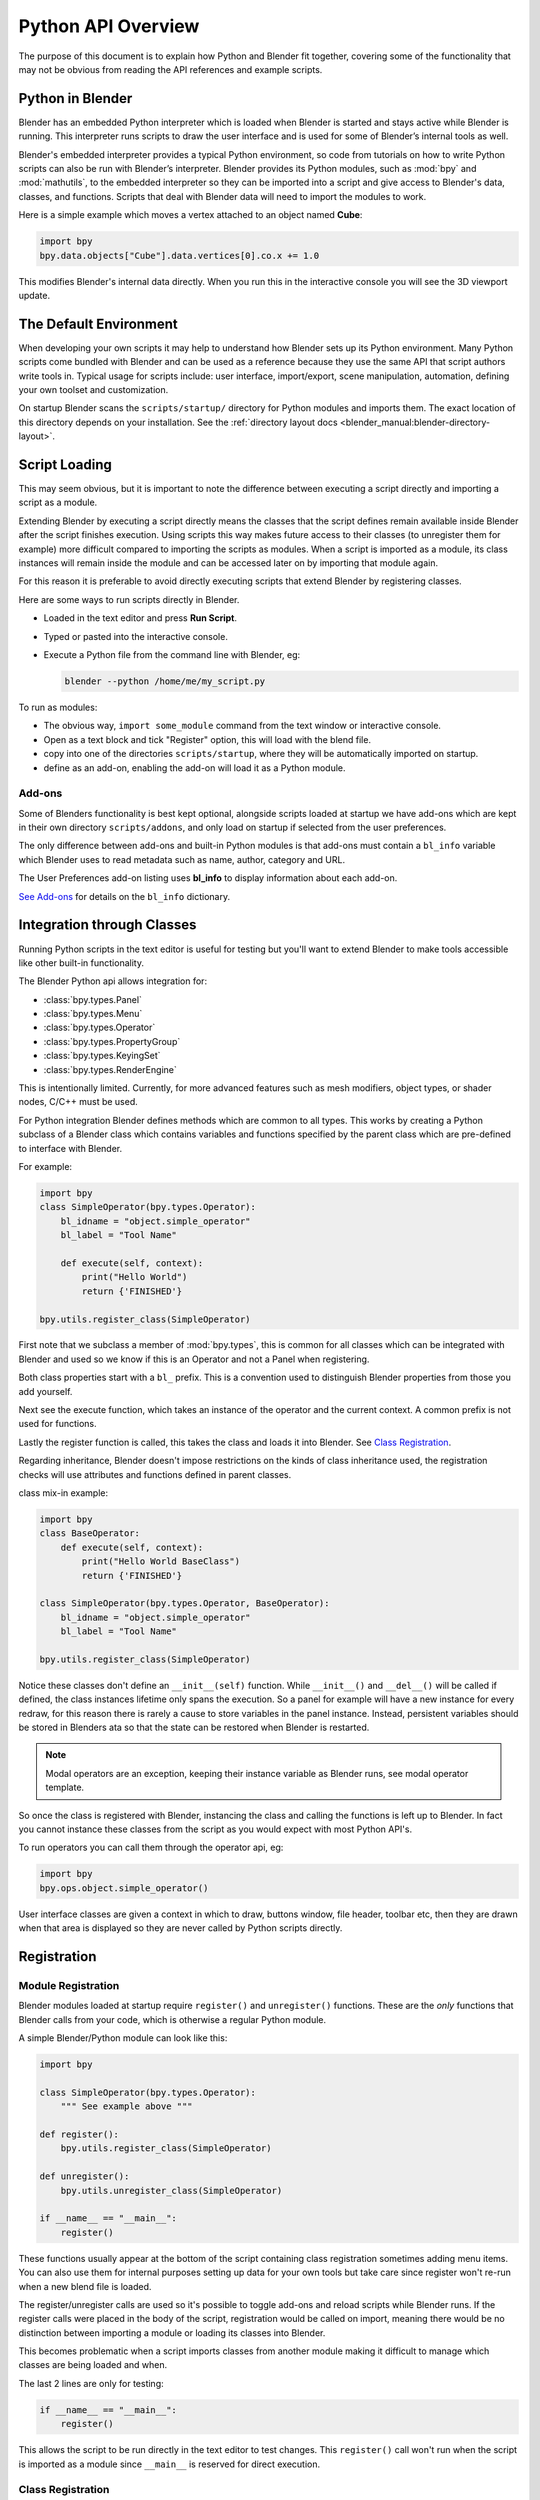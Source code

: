 
.. _info_overview:

*******************
Python API Overview
*******************

The purpose of this document is to explain how Python and Blender fit together,
covering some of the functionality that may not be obvious from reading the API
references and example scripts.


Python in Blender
=================

Blender has an embedded Python interpreter which is loaded when Blender is started and stays
active while Blender is running. This interpreter runs scripts to draw the user interface
and is used for some of Blender’s internal tools as well.

Blender's embedded interpreter provides a typical Python environment, so code from tutorials
on how to write Python scripts can also be run with Blender’s interpreter. Blender provides its
Python modules, such as :mod:`bpy` and :mod:`mathutils`, to the embedded interpreter so they can
be imported into a script and give access to Blender's data, classes, and functions. Scripts that
deal with Blender data will need to import the modules to work.

Here is a simple example which moves a vertex attached to an object named **Cube**:

.. code-block:: python

   import bpy
   bpy.data.objects["Cube"].data.vertices[0].co.x += 1.0

This modifies Blender's internal data directly.
When you run this in the interactive console you will see the 3D viewport update.


The Default Environment
=======================

When developing your own scripts it may help to understand how Blender sets up its Python environment.
Many Python scripts come bundled with Blender and can be used as a reference
because they use the same API that script authors write tools in.
Typical usage for scripts include: user interface, import/export,
scene manipulation, automation, defining your own toolset and customization.

On startup Blender scans the ``scripts/startup/`` directory for Python modules and imports them.
The exact location of this directory depends on your installation.
See the :ref:`directory layout docs <blender_manual:blender-directory-layout>`.


Script Loading
==============

This may seem obvious, but it is important to note the difference between
executing a script directly and importing a script as a module.

Extending Blender by executing a script directly means the classes that the script
defines remain available inside Blender after the script finishes execution.
Using scripts this way makes future access to their classes
(to unregister them for example) more difficult compared to importing the scripts as modules.
When a script is imported as a module, its class instances will remain
inside the module and can be accessed later on by importing that module again.

For this reason it is preferable to avoid directly executing scripts that extend Blender by registering classes.


Here are some ways to run scripts directly in Blender.

- Loaded in the text editor and press **Run Script**.
- Typed or pasted into the interactive console.
- Execute a Python file from the command line with Blender, eg:

  .. code-block:: sh

     blender --python /home/me/my_script.py


To run as modules:

- The obvious way, ``import some_module`` command from the text window or interactive console.
- Open as a text block and tick "Register" option, this will load with the blend file.
- copy into one of the directories ``scripts/startup``, where they will be automatically imported on startup.
- define as an add-on, enabling the add-on will load it as a Python module.


Add-ons
-------

Some of Blenders functionality is best kept optional,
alongside scripts loaded at startup we have add-ons which are kept in their own directory ``scripts/addons``,
and only load on startup if selected from the user preferences.

The only difference between add-ons and built-in Python modules is that add-ons must contain a ``bl_info``
variable which Blender uses to read metadata such as name, author, category and URL.

The User Preferences add-on listing uses **bl_info** to display information about each add-on.

`See Add-ons <https://wiki.blender.org/index.php/Dev:Py/Scripts/Guidelines/Addons>`__
for details on the ``bl_info`` dictionary.


Integration through Classes
===========================

Running Python scripts in the text editor is useful for testing but you'll
want to extend Blender to make tools accessible like other built-in functionality.

The Blender Python api allows integration for:

- :class:`bpy.types.Panel`
- :class:`bpy.types.Menu`
- :class:`bpy.types.Operator`
- :class:`bpy.types.PropertyGroup`
- :class:`bpy.types.KeyingSet`
- :class:`bpy.types.RenderEngine`


This is intentionally limited. Currently, for more advanced features such as mesh modifiers,
object types, or shader nodes, C/C++ must be used.

For Python integration Blender defines methods which are common to all types.
This works by creating a Python subclass of a Blender class which contains variables and functions
specified by the parent class which are pre-defined to interface with Blender.

For example:

.. code-block:: python

   import bpy
   class SimpleOperator(bpy.types.Operator):
       bl_idname = "object.simple_operator"
       bl_label = "Tool Name"

       def execute(self, context):
           print("Hello World")
           return {'FINISHED'}

   bpy.utils.register_class(SimpleOperator)

First note that we subclass a member of :mod:`bpy.types`,
this is common for all classes which can be integrated with Blender and
used so we know if this is an Operator and not a Panel when registering.

Both class properties start with a ``bl_`` prefix.
This is a convention used to distinguish Blender properties from those you add yourself.

Next see the execute function, which takes an instance of the operator and the current context.
A common prefix is not used for functions.

Lastly the register function is called, this takes the class and loads it into Blender. See `Class Registration`_.

Regarding inheritance, Blender doesn't impose restrictions on the kinds of class inheritance used,
the registration checks will use attributes and functions defined in parent classes.

class mix-in example:

.. code-block:: python

   import bpy
   class BaseOperator:
       def execute(self, context):
           print("Hello World BaseClass")
           return {'FINISHED'}

   class SimpleOperator(bpy.types.Operator, BaseOperator):
       bl_idname = "object.simple_operator"
       bl_label = "Tool Name"

   bpy.utils.register_class(SimpleOperator)

Notice these classes don't define an ``__init__(self)`` function.
While ``__init__()`` and ``__del__()`` will be called if defined,
the class instances lifetime only spans the execution.
So a panel for example will have a new instance for every redraw,
for this reason there is rarely a cause to store variables in the panel instance.
Instead, persistent variables should be stored in Blenders
ata so that the state can be restored when Blender is restarted.

.. note::

   Modal operators are an exception, keeping their instance variable as Blender runs, see modal operator template.

So once the class is registered with Blender, instancing the class and calling the functions is left up to Blender.
In fact you cannot instance these classes from the script as you would expect with most Python API's.

To run operators you can call them through the operator api, eg:

.. code-block:: python

   import bpy
   bpy.ops.object.simple_operator()

User interface classes are given a context in which to draw, buttons window, file header, toolbar etc,
then they are drawn when that area is displayed so they are never called by Python scripts directly.


.. _info_overview_registration:

Registration
============

Module Registration
-------------------

Blender modules loaded at startup require ``register()`` and ``unregister()`` functions.
These are the *only* functions that Blender calls from your code, which is otherwise a regular Python module.

A simple Blender/Python module can look like this:

.. code-block:: python

   import bpy

   class SimpleOperator(bpy.types.Operator):
       """ See example above """

   def register():
       bpy.utils.register_class(SimpleOperator)

   def unregister():
       bpy.utils.unregister_class(SimpleOperator)

   if __name__ == "__main__":
       register()

These functions usually appear at the bottom of the script containing class registration sometimes adding menu items.
You can also use them for internal purposes setting up data for your own tools but take care
since register won't re-run when a new blend file is loaded.

The register/unregister calls are used so it's possible to toggle add-ons and reload scripts while Blender runs.
If the register calls were placed in the body of the script, registration would be called on import,
meaning there would be no distinction between importing a module or loading its classes into Blender.

This becomes problematic when a script imports classes from another module
making it difficult to manage which classes are being loaded and when.

The last 2 lines are only for testing:

.. code-block:: python

   if __name__ == "__main__":
       register()

This allows the script to be run directly in the text editor to test changes.
This ``register()`` call won't run when the script is imported as a module
since ``__main__`` is reserved for direct execution.


Class Registration
------------------

Registering a class with Blender results in the class definition being loaded into Blender,
where it becomes available alongside existing functionality.

Once this class is loaded you can access it from :mod:`bpy.types`,
using the bl_idname rather than the classes original name.

When loading a class, Blender performs sanity checks making sure all required properties and functions are found,
that properties have the correct type, and that functions have the right number of arguments.

Mostly you will not need concern yourself with this but if there is a problem
with the class definition it will be raised on registering:

Using the function arguments ``def execute(self, context, spam)``, will raise an exception:

``ValueError: expected Operator, SimpleOperator class "execute" function to have 2 args, found 3``

Using ``bl_idname = 1`` will raise.

``TypeError: validating class error: Operator.bl_idname expected a string type, not int``


Inter Classes Dependencies
^^^^^^^^^^^^^^^^^^^^^^^^^^

When customizing Blender you may want to group your own settings together,
after all, they will likely have to co-exist with other scripts.
To group these properties classes need to be defined,
for groups within groups or collections within groups
you can find yourself having to deal with order of registration/unregistration.

Custom properties groups are themselves classes which need to be registered.

Say you want to store material settings for a custom engine.

.. code-block:: python

   # Create new property
   # bpy.data.materials[0].my_custom_props.my_float
   import bpy

   class MyMaterialProps(bpy.types.PropertyGroup):
       my_float: bpy.props.FloatProperty()

   def register():
       bpy.utils.register_class(MyMaterialProps)
       bpy.types.Material.my_custom_props: bpy.props.PointerProperty(type=MyMaterialProps)

   def unregister():
       del bpy.types.Material.my_custom_props
       bpy.utils.unregister_class(MyMaterialProps)

   if __name__ == "__main__":
       register()

.. note::

   *The class must be registered before being used in a property, failing to do so will raise an error:*

   ``ValueError: bpy_struct "Material" registration error: my_custom_props could not register``


.. code-block:: python

   # Create new property group with a sub property
   # bpy.data.materials[0].my_custom_props.sub_group.my_float
   import bpy

   class MyMaterialSubProps(bpy.types.PropertyGroup):
       my_float: bpy.props.FloatProperty()

   class MyMaterialGroupProps(bpy.types.PropertyGroup):
       sub_group: bpy.props.PointerProperty(type=MyMaterialSubProps)

   def register():
       bpy.utils.register_class(MyMaterialSubProps)
       bpy.utils.register_class(MyMaterialGroupProps)
       bpy.types.Material.my_custom_props: bpy.props.PointerProperty(type=MyMaterialGroupProps)

   def unregister():
       del bpy.types.Material.my_custom_props
       bpy.utils.unregister_class(MyMaterialGroupProps)
       bpy.utils.unregister_class(MyMaterialSubProps)

   if __name__ == "__main__":
       register()

.. note::

   *The lower most class needs to be registered first and that unregister() is a mirror of register()*


Manipulating Classes
^^^^^^^^^^^^^^^^^^^^

Properties can be added and removed as Blender runs,
normally happens on register or unregister but for some
special cases it may be useful to modify types as the script runs.

For example:

.. code-block:: python

   # add a new property to an existing type
   bpy.types.Object.my_float: bpy.props.FloatProperty()
   # remove
   del bpy.types.Object.my_float

This works just as well for PropertyGroup subclasses you define yourself.

.. code-block:: python

   class MyPropGroup(bpy.types.PropertyGroup):
       pass
   MyPropGroup.my_float: bpy.props.FloatProperty()

...this is equivalent to:

.. code-block:: python

   class MyPropGroup(bpy.types.PropertyGroup):
       my_float: bpy.props.FloatProperty()


Dynamic Defined-Classes (Advanced)
^^^^^^^^^^^^^^^^^^^^^^^^^^^^^^^^^^

In some cases the specifier for data may not be in Blender, renderman shader definitions
for example, and it may be useful to define them as types and remove them on the fly.

.. code-block:: python

   for i in range(10):
       idname = "object.operator_%d" % i

       def func(self, context):
           print("Hello World", self.bl_idname)
           return {'FINISHED'}

       opclass = type("DynOp%d" % i,
                      (bpy.types.Operator, ),
                      {"bl_idname": idname, "bl_label": "Test", "execute": func},
                      )
       bpy.utils.register_class(opclass)

.. note::

   ``type()`` is called to define the class.
   This is an alternative syntax for class creation in Python, better suited to constructing classes dynamically.


To call the operators from the previous example:

   >>> bpy.ops.object.operator_1()
   Hello World OBJECT_OT_operator_1
   {'FINISHED'}

   >>> bpy.ops.object.operator_2()
   Hello World OBJECT_OT_operator_2
   {'FINISHED'}
